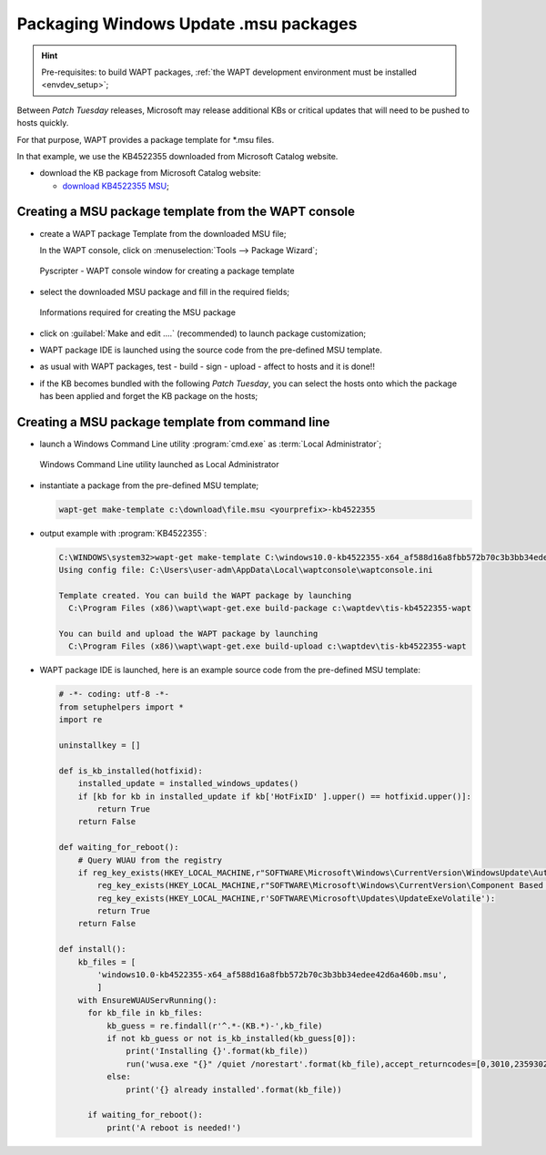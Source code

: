 .. Reminder for header structure:
   Niveau 1: ====================
   Niveau 2: --------------------
   Niveau 3: ++++++++++++++++++++
   Niveau 4: """"""""""""""""""""
   Niveau 5: ^^^^^^^^^^^^^^^^^^^^

.. meta::
    :description: Packaging Windows Update .msu packages
    :keywords: msu, WAPT, simple, documentation

.. _simple_msu_packaging:

Packaging Windows Update .msu packages
======================================

.. hint::

    Pre-requisites: to build WAPT packages, :ref:`the WAPT development
    environment must be installed <envdev_setup>`;

Between *Patch Tuesday* releases, Microsoft may release additional KBs
or critical updates that will need to be pushed to hosts quickly.

For that purpose, WAPT provides a package template for \*.msu files.

In that example, we use the KB4522355 downloaded
from Microsoft Catalog website.

* download the KB package from Microsoft Catalog website:

  * `download KB4522355 MSU <https://www.catalog.update.microsoft.com/Search.aspx?q=KB4522355>`_;

Creating a MSU package template from the WAPT console
-----------------------------------------------------

* create a WAPT package Template from the downloaded MSU file;

  In the WAPT console, click on :menuselection:`Tools -->
  Package Wizard`;

  .. figure:: tools_make_package_template.png
    :align: center
    :alt: Pyscripter - WAPT console window for creating a package template

    Pyscripter - WAPT console window for creating a package template

* select the downloaded MSU package and fill in the required fields;

  .. figure:: package_wizard_msu.png
    :align: center
    :alt: Informations required for creating the package

    Informations required for creating the MSU package

* click on :guilabel:`Make and edit ....` (recommended)
  to launch package customization;

* WAPT package IDE is launched using the source code
  from the pre-defined MSU template.

* as usual with WAPT packages, test - build - sign - upload - affect to hosts
  and it is done!!

* if the KB becomes bundled with the following *Patch Tuesday*, you can select
  the hosts onto which the package has been applied and forget the KB package
  on the hosts;

Creating a MSU package template from command line
-------------------------------------------------

* launch a Windows Command Line utility :program:`cmd.exe`
  as :term:`Local Administrator`;

  .. figure:: ./../package-exe/in-admin.png
    :align: center
    :alt: Windows Command Line utility launched as Local Administrator

    Windows Command Line utility launched as Local Administrator

* instantiate a package from the pre-defined MSU template;

  .. code-block:: bash

    wapt-get make-template c:\download\file.msu <yourprefix>-kb4522355


* output example with :program:`KB4522355`:

  .. code-block:: bash

    C:\WINDOWS\system32>wapt-get make-template C:\windows10.0-kb4522355-x64_af588d16a8fbb572b70c3b3bb34edee42d6a460b.msu tis-kb4522355
    Using config file: C:\Users\user-adm\AppData\Local\waptconsole\waptconsole.ini

    Template created. You can build the WAPT package by launching
      C:\Program Files (x86)\wapt\wapt-get.exe build-package c:\waptdev\tis-kb4522355-wapt

    You can build and upload the WAPT package by launching
      C:\Program Files (x86)\wapt\wapt-get.exe build-upload c:\waptdev\tis-kb4522355-wapt

* WAPT package IDE is launched, here is an example source code from
  the pre-defined MSU template:

  .. code-block:: python

    # -*- coding: utf-8 -*-
    from setuphelpers import *
    import re

    uninstallkey = []

    def is_kb_installed(hotfixid):
        installed_update = installed_windows_updates()
        if [kb for kb in installed_update if kb['HotFixID' ].upper() == hotfixid.upper()]:
            return True
        return False

    def waiting_for_reboot():
        # Query WUAU from the registry
        if reg_key_exists(HKEY_LOCAL_MACHINE,r"SOFTWARE\Microsoft\Windows\CurrentVersion\WindowsUpdate\Auto Update\RebootRequired") or \
            reg_key_exists(HKEY_LOCAL_MACHINE,r"SOFTWARE\Microsoft\Windows\CurrentVersion\Component Based Servicing\RebootPending") or \
            reg_key_exists(HKEY_LOCAL_MACHINE,r'SOFTWARE\Microsoft\Updates\UpdateExeVolatile'):
            return True
        return False

    def install():
        kb_files = [
            'windows10.0-kb4522355-x64_af588d16a8fbb572b70c3b3bb34edee42d6a460b.msu',
            ]
        with EnsureWUAUServRunning():
          for kb_file in kb_files:
              kb_guess = re.findall(r'^.*-(KB.*)-',kb_file)
              if not kb_guess or not is_kb_installed(kb_guess[0]):
                  print('Installing {}'.format(kb_file))
                  run('wusa.exe "{}" /quiet /norestart'.format(kb_file),accept_returncodes=[0,3010,2359302,-2145124329],timeout=3600)
              else:
                  print('{} already installed'.format(kb_file))

          if waiting_for_reboot():
              print('A reboot is needed!')
